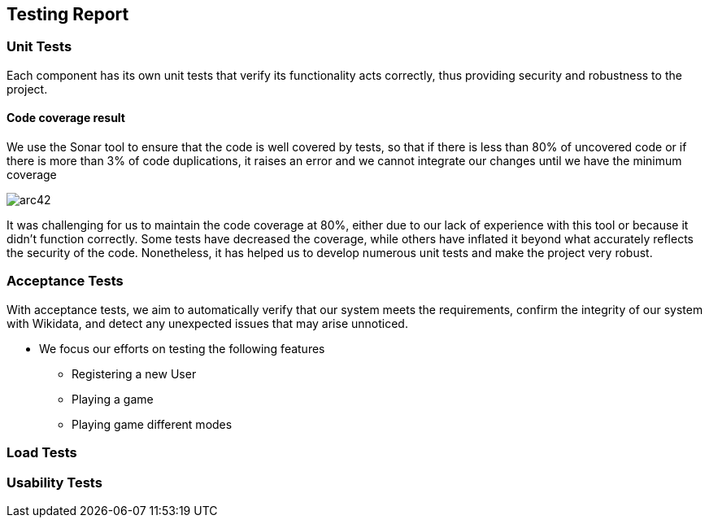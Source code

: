 ifndef::imagesdir[:imagesdir: ../images]

[[section-testing-report]]
== Testing Report


=== Unit Tests

Each component has its own unit tests that verify its functionality acts correctly, thus providing security and robustness to the project.

==== Code coverage result

We use the Sonar tool to ensure that the code is well covered by tests, so that if there is less than 80% of uncovered code or if there is more than 3% of code duplications, it raises an error and we cannot integrate our changes until we have the minimum coverage

image:12_code_coverage.png[arc42]

It was challenging for us to maintain the code coverage at 80%, either due to our lack of experience with this tool or because it didn't function correctly. Some tests have decreased the coverage, while others have inflated it beyond what accurately reflects the security of the code.
Nonetheless, it has helped us to develop numerous unit tests and make the project very robust.

=== Acceptance Tests

With acceptance tests, we aim to automatically verify that our system meets the requirements, confirm the integrity of our system with Wikidata, and detect any unexpected issues that may arise unnoticed.


* We focus our efforts on testing the following features
** Registering a new User
** Playing a game
** Playing game different modes

=== Load Tests
=== Usability Tests

